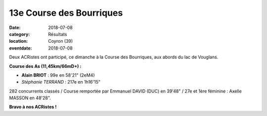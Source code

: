 13e Course des Bourriques
=========================

:date: 2018-07-08
:category: Résultats
:location: Coyron (39)
:eventdate: 2018-07-08

.. image:: http://assets.acr-dijon.org/bour18.jpg

Deux ACRistes ont participé, ce dimanche à la Course des Bourriques, aux abords du lac de Vouglans.

**Course des As (11,45km/66mD+) :**

- **Alain BRIOT** : 99e en 58'21" (2eM4)
- *Stéphanie TERRAND* : 217e en 1h16'15"

282 concurrents classés / Course remportée par Emmanuel DAVID (DUC) en 39'48" / 27e et 1ère féminine : Axelle MASSON en 48'28".

**Bravo à nos ACRistes !**
